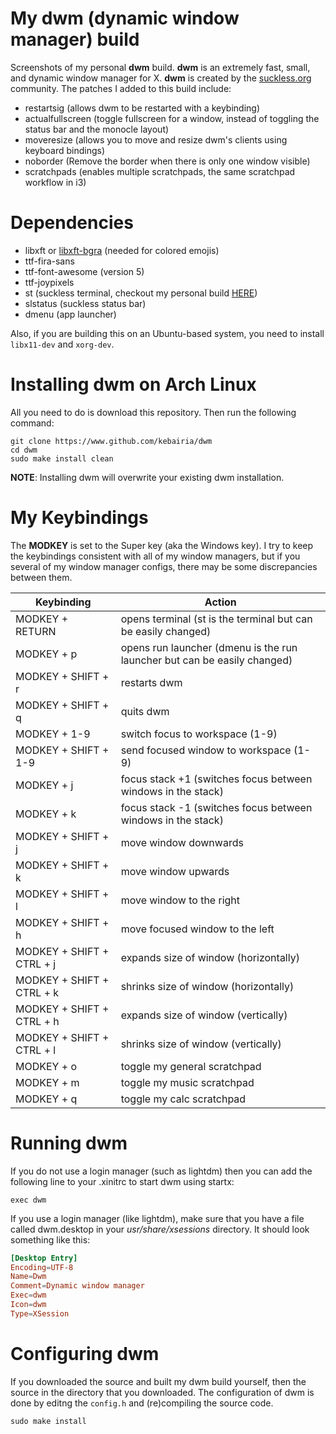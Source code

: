 * My dwm (dynamic window manager) build
Screenshots of my personal *dwm* build.
[[file:img/img1.png]]
[[file:img/img2.png]]
[[file:img/img3.png]]
[[file:img/img4.png]]
*dwm* is an extremely fast, small, and dynamic window manager for X.
*dwm* is created by the [[https://www.suckless.org][suckless.org]] community.
The patches I added to this build include:

- restartsig (allows dwm to be restarted with a keybinding)
- actualfullscreen (toggle fullscreen for a window, instead of toggling the status bar and the monocle layout)
- moveresize (allows you to move and resize dwm's clients using keyboard bindings)
- noborder (Remove the border when there is only one window visible)
- scratchpads (enables multiple scratchpads, the same scratchpad workflow in i3)

* Dependencies
- libxft or [[https://aur.archlinux.org/packages/libxft-bgra/][libxft-bgra]]  (needed for colored emojis)
- ttf-fira-sans
- ttf-font-awesome (version 5)
- ttf-joypixels
- st (suckless terminal, checkout my personal build [[https://www.github.com/kebairia/st][HERE]])
- slstatus (suckless status bar)
- dmenu (app launcher)

Also, if you are building this on an Ubuntu-based system, you need to install ~libx11-dev~ and ~xorg-dev~.
* Installing dwm on Arch Linux

All you need to do is download this repository. Then run the following command:
#+begin_src shell
  git clone https://www.github.com/kebairia/dwm
  cd dwm
  sudo make install clean
#+end_src

*NOTE*: Installing dwm will overwrite your existing dwm installation.

* My Keybindings

The *MODKEY* is set to the Super key (aka the Windows key).
I try to keep the keybindings consistent with all of my window managers, but if you several of my window manager configs, there may be some discrepancies between them.
|---------------------------+--------------------------------------------------------------------------|
| Keybinding                | Action                                                                   |
|---------------------------+--------------------------------------------------------------------------|
| MODKEY + RETURN           | opens terminal (st is the terminal but can be easily changed)            |
| MODKEY + p                | opens run launcher (dmenu is the run launcher but can be easily changed) |
| MODKEY + SHIFT + r        | restarts dwm                                                             |
| MODKEY + SHIFT + q        | quits dwm                                                                |
| MODKEY + 1-9              | switch focus to workspace (1-9)                                          |
| MODKEY + SHIFT + 1-9      | send focused window to workspace (1-9)                                   |
| MODKEY + j                | focus stack +1 (switches focus between windows in the stack)             |
| MODKEY + k                | focus stack -1 (switches focus between windows in the stack)             |
| MODKEY + SHIFT + j        | move window downwards                                                    |
| MODKEY + SHIFT + k        | move window upwards                                                      |
| MODKEY + SHIFT + l        | move window to the right                                                 |
| MODKEY + SHIFT + h        | move focused window to the left                                          |
| MODKEY + SHIFT + CTRL + j | expands size of window (horizontally)                                    |
| MODKEY + SHIFT + CTRL + k | shrinks size of window (horizontally)                                    |
| MODKEY + SHIFT + CTRL + h | expands size of window (vertically)                                      |
| MODKEY + SHIFT + CTRL + l | shrinks size of window (vertically)                                      |
| MODKEY + o                | toggle my general scratchpad                                             |
| MODKEY + m                | toggle my music scratchpad                                               |
| MODKEY + q                | toggle my calc scratchpad                                                |
|---------------------------+--------------------------------------------------------------------------|
* Running dwm

If you do not use a login manager (such as lightdm) then you can add the following line to your .xinitrc to start dwm using startx:

~exec dwm~

If you use a login manager (like lightdm), make sure that you have a file called dwm.desktop in your /usr/share/xsessions/ directory.
It should look something like this:

#+begin_src conf
[Desktop Entry]
Encoding=UTF-8
Name=Dwm
Comment=Dynamic window manager
Exec=dwm
Icon=dwm
Type=XSession
#+end_src

* Configuring dwm

If you downloaded the source and built my dwm build yourself, then the source in the directory that you downloaded.
The configuration of dwm is done by editng the ~config.h~ and (re)compiling the source code.

~sudo make install~
